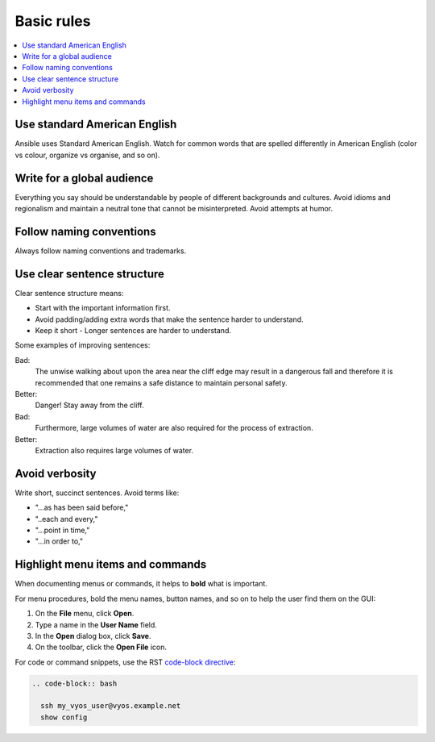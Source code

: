 .. _styleguide_basic:

Basic rules
===========
.. contents::
  :local:

Use standard American English
-----------------------------
Ansible uses Standard American English. Watch for common words that are spelled differently in American English (color vs colour, organize vs organise, and so on).

Write for a global audience
---------------------------
Everything you say should be understandable by people of different backgrounds and cultures. Avoid idioms and regionalism and maintain a neutral tone that cannot be misinterpreted. Avoid attempts at humor.

Follow naming conventions
-------------------------
Always follow naming conventions and trademarks.

.. good place to link to an Ansible terminology page

Use clear sentence structure
----------------------------
Clear sentence structure means:

- Start with the important information first.
- Avoid padding/adding extra words that make the sentence harder to understand.
- Keep it short - Longer sentences are harder to understand.

Some examples of improving sentences:

Bad:
    The unwise walking about upon the area near the cliff edge may result in a dangerous fall and therefore it is recommended that one remains a safe distance to maintain personal safety.

Better:
    Danger! Stay away from the cliff.

Bad:
    Furthermore, large volumes of water are also required for the process of extraction.

Better:
    Extraction also requires large volumes of water.

Avoid verbosity
---------------
Write short, succinct sentences. Avoid terms like:

- "...as has been said before,"
- "..each and every,"
- "...point in time,"
- "...in order to,"

Highlight menu items and commands
---------------------------------
When documenting menus or commands, it helps to **bold** what is important.

For menu procedures, bold the menu names, button names, and so on to help the user find them on the GUI:

1. On the **File** menu, click **Open**.
2. Type a name in the **User Name** field.
3. In the **Open** dialog box, click **Save**.
4. On the toolbar, click the **Open File** icon.

For code or command snippets, use the RST `code-block directive <https://www.sphinx-doc.org/en/1.5/markup/code.html#directive-code-block>`_:

.. code-block:: rst

   .. code-block:: bash

     ssh my_vyos_user@vyos.example.net
     show config
